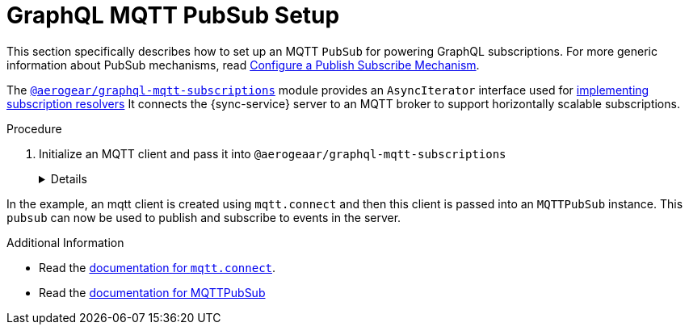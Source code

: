 [id="mqtt-pubsub-{context}"]
= GraphQL MQTT PubSub Setup

This section specifically describes how to set up an MQTT `PubSub` for powering GraphQL subscriptions. For more generic information about PubSub mechanisms, read xref:realtime-updates-{context}[Configure a Publish Subscribe Mechanism].

The https://npm.im/@aerogear/graphql-mqtt-subscriptions[`@aerogear/graphql-mqtt-subscriptions`] module provides an `AsyncIterator` interface used for xref:realtime-updates-{context}[implementing subscription resolvers]
It connects the {sync-service} server to an MQTT broker to support horizontally scalable subscriptions.

.Procedure

. Initialize an MQTT client and pass it into `@aerogeaar/graphql-mqtt-subscriptions`
+
[%collapsible]
====
[source,js]
----
const mqtt = require('mqtt')
const { MQTTPubSub } = require('@aerogear/graphql-mqtt-subscriptions')

const client = mqtt.connect('mqtt://test.mosquitto.org', {
  reconnectPeriod: 1000,
})

const pubsub = new MQTTPubSub({
  client
})
----
====

In the example, an mqtt client is created using `mqtt.connect` and then this client is passed into an `MQTTPubSub` instance. This `pubsub` can now be used to publish and subscribe to events in the server.

.Additional Information

* Read the https://www.npmjs.com/package/mqtt#connect[documentation for `mqtt.connect`].
* Read the https://npmjs.com/package/@aerogear/graphql-mqtt-subscriptions[documentation for MQTTPubSub]